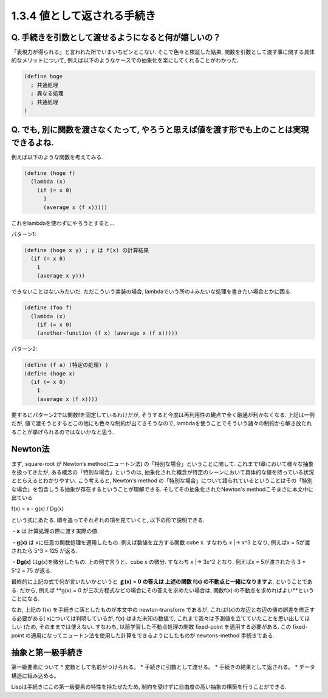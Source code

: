 1.3.4 値として返される手続き
==========================================

==========================================
Q. 手続きを引数として渡せるようになると何が嬉しいの？
==========================================

「表現力が得られる」と言われた所でいまいちピンとこない.
そこで色々と検証した結果, 関数を引数として渡す事に関する具体的なメリットについて, 例えば以下のようなケースでの抽象化を楽にしてくれることがわかった.

.. sourcecode:: scheme

  (define hoge
    ; 共通処理
    ; 異なる処理
    ; 共通処理
  )

==========================================
Q. でも, 別に関数を渡さなくたって, やろうと思えば値を渡す形でも上のことは実現できるよね.
==========================================

例えば以下のような関数を考えてみる.

.. sourcecode:: scheme

  (define (hoge f)
    (lambda (x)
      (if (= x 0)
        1
        (average x (f x)))))

これをlambdaを使わずにやろうとすると...

パターン1: 

.. sourcecode:: scheme

  (define (hoge x y) ; y は f(x) の計算結果
    (if (= x 0)
      1
      (average x y)))

できないことはないみたいだ. ただこういう実装の場合,
lambdaでいう所の↓みたいな処理を書きたい場合とかに困る.

.. sourcecode:: scheme

  (define (foo f)
    (lambda (x)
      (if (= x 0)
      (another-function (f x) (average x (f x)))))

パターン2: 

.. sourcecode:: scheme

  (define (f a) (特定の処理) )
  (define (hoge x)
    (if (= x 0)
      1
      (average x (f x))))

要するにパターン2では関数fを固定しているわけだが, そうすると今度は再利用性の観点で全く融通が利かなくなる.
上記は一例だが, 値で渡そうとするとこの他にも色々な制約が出てきそうなので, lambdaを使うことでそういう諸々の制約から解き放たれることが挙げられるのではないかなと思う.

================================================
Newton法
================================================

まず, square-root が Newton’s method(ニュートン法) の「特別な場合」ということに関して.
これまで1章において様々な抽象を扱ってきたが, ある概念の「特別な場合」というのは, 抽象化された概念が特定のシーンにおいて具体的な値を持っている状況ととらえるとわかりやすい.
こう考えると, Newton's method の「特別な場合」について語られているということはその「特別な場合」を包含しうる抽象が存在するということが理解できる. そしてその抽象化されたNewton's methodこそまさに本文中に出ている

f(x) = x - g(x) / Dg(x)

という式にあたる. 順を追ってそれぞれの項を見ていくと, 以下の形で説明できる.

・**x** は 計算処理の際に渡す実際の値.  

・**g(x)** は xに任意の関数処理を適用したもの.  
例えば数値を立方する関数 cube x. すなわち x |-> x^3 となり,  
例えばx = 5が渡されたら 5^3 = 125 が返る.

・**Dg(x)** はg(x)を微分したもの.  
上の例で言うと、cube x の微分. すなわち x |-> 3x^2 となり,  
例えばx = 5が渡されたら 3 * 5^2 = 75 が返る.

最終的に上記の式で何が言いたいかというと **ｇ(x) = 0 の答えは 上述の関数 f(x) の不動点と一緒になりますよ**, ということである.  
だから, 例えば **g(x) = 0 が三次方程式などの場合にその答えを求めたい場合は, 関数f(x) の不動点を求めればよい**ということになる.

なお, 上記の f(x) を手続きに落としたものが本文中の newton-transform であるが, これはf(x)の左辺と右辺の値の誤差を修正する必要がある( xについては判明しているが, f(x) はまだ未知の数値で, これまで我々は予測値を立てていたことを思い出してほしい )ため, そのままでは使えない. すなわち, 以前学習した不動点処理の関数 fixed-point を適用する必要がある. この fixed-point の適用になってニュートン法を使用した計算をできるようにしたものが newtons-method 手続きである.

================================================
抽象と第一級手続き
================================================

第一級要素について
* 変数として名前がつけられる。  
* 手続きに引数として渡せる。  
* 手続きの結果として返される。  
* データ構造に組み込める。

Lispは手続きにこの第一級要素の特性を持たせたため, 制約を受けずに自由度の高い抽象の構築を行うことができる.